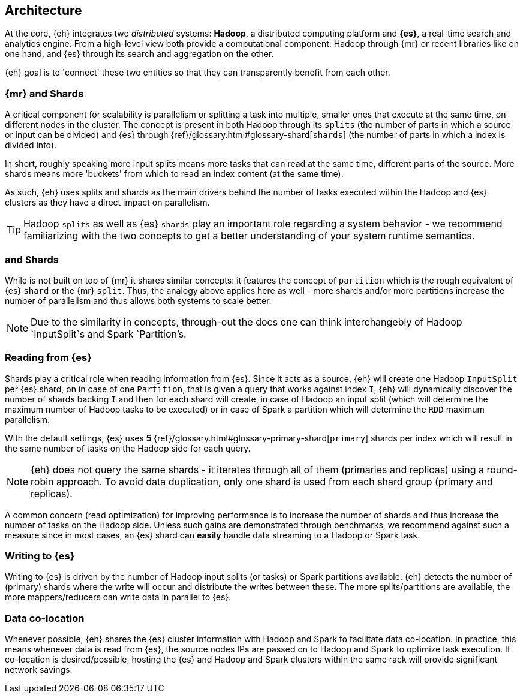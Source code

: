 [[arch]]
== Architecture

At the core, {eh} integrates two _distributed_ systems: *Hadoop*, a distributed computing platform and *{es}*, a real-time search and analytics engine. From a high-level view both provide a computational component: Hadoop through {mr} or recent libraries like {sp} on one hand, and {es} through its search and aggregation on the other.

{eh} goal is to 'connect' these two entities so that they can transparently benefit from each other.

[[arch-shards]]
[float]
=== {mr} and Shards

A critical component for scalability is parallelism or splitting a task into multiple, smaller ones that execute at the same time, on different nodes in the cluster. The concept is present in both Hadoop through its `splits` (the number of parts in which a source or input can be divided) and {es} through {ref}/glossary.html#glossary-shard[`shards`] (the number of parts in which a index is divided into).

In short, roughly speaking more input splits means more tasks that can read at the same time, different parts of the source. More shards means more 'buckets' from which to read an index content (at the same time).

As such, {eh} uses splits and shards as the main drivers behind the number of tasks executed within the Hadoop and {es} clusters as they have a direct impact on parallelism.

TIP: Hadoop `splits` as well as {es} `shards` play an important role regarding a system behavior - we recommend familiarizing with the two concepts to get a better understanding of your system runtime semantics.

=== {sp} and Shards

While {sp} is not built on top of {mr} it shares similar concepts: it features the concept of `partition` which is the rough equivalent of {es} `shard` or the {mr} `split`. Thus, the analogy above applies here as well - more shards and/or more partitions increase the number of parallelism and thus allows both systems to scale better.

NOTE: Due to the similarity in concepts, through-out the docs one can think interchangebly of Hadoop `InputSplit`s and Spark `Partition's.

[[arch-reading]]
[float]
=== Reading from {es}

Shards play a critical role when reading information from {es}. Since it acts as a source, {eh} will create one Hadoop `InputSplit` per {es} shard, on in case of {sp} one `Partition`, that is given a query that works against index `I`, {eh} will dynamically discover the number of shards backing `I` and then for each shard will create, in case of Hadoop an input split (which will determine the maximum number of Hadoop tasks to be executed) or in case of Spark a partition which will determine the `RDD` maximum parallelism.

With the default settings, {es} uses *5* {ref}/glossary.html#glossary-primary-shard[`primary`] shards per index which will result in the same number of tasks on the Hadoop side for each query.

NOTE: {eh} does not query the same shards - it iterates through all of them (primaries and replicas) using a round-robin approach. To avoid data duplication, only one shard is used from each shard group (primary and replicas).

A common concern (read optimization) for improving performance is to increase the number of shards and thus increase the number of tasks on the Hadoop side. Unless such gains are demonstrated through benchmarks, we recommend against such a measure since in most cases, an {es} shard can *easily* handle data streaming to a Hadoop or Spark task.

[[arch-writing]]
[float]
=== Writing to {es}

Writing to {es} is driven by the number of Hadoop input splits (or tasks) or Spark partitions available. {eh} detects the number of (primary) shards where the write will occur and distribute the writes between these. The more splits/partitions are available, the more mappers/reducers can write data in parallel to {es}.

[[arch-colocation]]
[float]
=== Data co-location

Whenever possible, {eh} shares the {es} cluster information with Hadoop and Spark to facilitate data co-location. In practice, this means whenever data is read from {es}, the source nodes IPs are passed on to Hadoop and Spark to optimize task execution. If co-location is desired/possible, hosting the {es} and Hadoop and Spark clusters within the same rack will provide significant network savings.